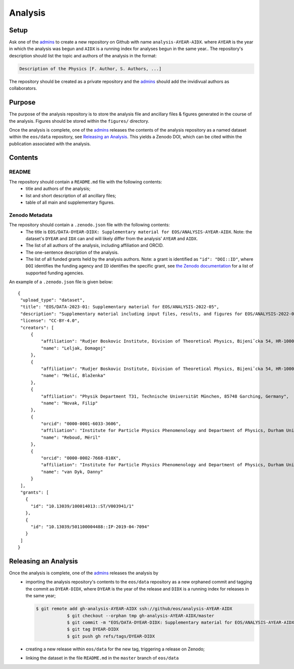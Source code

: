 Analysis
--------

Setup
~~~~~

Ask one of the `admins <../people#admin-access>`_ to create a new repository on Github with name ``analysis-AYEAR-AIDX``.
where ``AYEAR`` is the year in which the analysis was begun and ``AIDX`` is a running index for analyses begun
in the same year..
The repository's description should list the topic and authors of the analysis in the format:

.. code-block:: none

	Description of the Physics [F. Author, S. Authors, ...]

The repository should be created as a private repository and the `admins <../people#admin-access>`_ should add the
invidivual authors as collaborators.

Purpose
~~~~~~~

The purpose of the analysis repository is to store the analysis file and ancillary files & figures generated in the course
of the analysis. Figures should be stored within the ``figures/`` directory.

Once the analysis is complete, one of the `admins <../people#admin-access>`_ releases the contents of the analysis
repository as a named dataset within the ``eos/data`` repository, see `Releasing an Analysis <#releasing-an-analysis>`_.
This yields a Zenodo DOI, which can be cited within the publication associated with the analysis.

Contents
~~~~~~~~

README
^^^^^^

The repository should contain a ``README.md`` file with the following contents:
 - title and authors of the analysis;
 - list and short description of all ancillary files;
 - table of all main and supplementary figures.

Zenodo Metadata
^^^^^^^^^^^^^^^

The repository should contain a ``.zenodo.json`` file with the following contents:
 - The title is ``EOS/DATA-DYEAR-DIDX: Supplementary material for EOS/ANALYSIS-AYEAR-AIDX``.
   Note: the dataset's ``DYEAR`` and ``IDX`` can and will likely differ from the analysis' ``AYEAR`` and ``AIDX``.
 - The list of all authors of the analysis, including affiliation and ORCID.
 - The one-sentence description of the analysis.
 - The list of all funded grants held by the analysis authors.
   Note: a grant is identified as ``"id": "DOI::ID"``,
   where ``DOI`` identifies the funding agency and ``ID`` identifies the specific grant, see
   `the Zenodo documentation <https://developers.zenodo.org/#representation>`_ for a list of supported funding agencies.

An example of a ``.zenodo.json`` file is given below:

::

   {
    "upload_type": "dataset",
    "title": "EOS/DATA-2023-01: Supplementary material for EOS/ANALYSIS-2022-05",
    "description": "Supplementary material including input files, results, and figures for EOS/ANALYSIS-2022-05, a study of the ubℓν sector of the Weak Effective Theory.",
    "license": "CC-BY-4.0",
    "creators": [
        {
            "affiliation": "Rudjer Boskovic Institute, Division of Theoretical Physics, Bijeniˇcka 54, HR-10000 Zagreb, Croatia",
            "name": "Leljak, Domagoj"
        },
        {
            "affiliation": "Rudjer Boskovic Institute, Division of Theoretical Physics, Bijeniˇcka 54, HR-10000 Zagreb, Croatia",
            "name": "Melić, Blaženka"
        },
        {
            "affiliation": "Physik Department T31, Technische Universität München, 85748 Garching, Germany",
            "name": "Novak, Filip"
        },
        {
            "orcid": "0000-0001-6033-3606",
            "affiliation": "Institute for Particle Physics Phenomenology and Department of Physics, Durham University, Durham DH1 3LE, UK",
            "name": "Reboud, Méril"
        },
        {
            "orcid": "0000-0002-7668-810X",
            "affiliation": "Institute for Particle Physics Phenomenology and Department of Physics, Durham University, Durham DH1 3LE, UK",
            "name": "van Dyk, Danny"
        }
    ],
    "grants": [
      {
        "id": "10.13039/100014013::ST/V003941/1"
      },
      {
        "id": "10.13039/501100004488::IP-2019-04-7094"
      }
    ]
   }


Releasing an Analysis
~~~~~~~~~~~~~~~~~~~~~

Once the analysis is complete, one of the `admins <../people#admin-access>`_ releases the analysis by
 - importing the analysis repository's contents to the ``eos/data`` repository as a new orphaned commit
   and tagging the commit as ``DYEAR-DIDX``, where ``DYEAR`` is the year of the release and ``DIDX`` is a running
   index for releases in the same year;

   .. code-block:: none

    $ git remote add gh-analysis-AYEAR-AIDX ssh://github/eos/analysis-AYEAR-AIDX
		$ git checkout --orphan tmp gh-analysis-AYEAR-AIDX/master
		$ git commit -m "EOS/DATA-DYEAR-DIDX: Supplementary material for EOS/ANALYSIS-AYEAR-AIDX"
		$ git tag DYEAR-DIDX
		$ git push gh refs/tags/DYEAR-DIDX

 - creating a new release within ``eos/data`` for the new tag, triggering a release on Zenodo;
 - linking the dataset in the file ``README.md`` in the ``master`` branch of ``eos/data``
